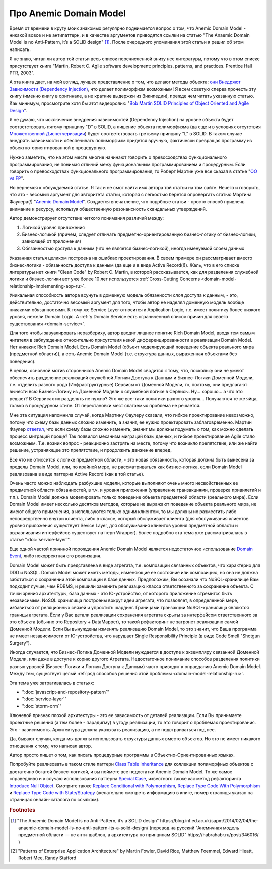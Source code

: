 
Про Anemic Domain Model
=======================

.. post:: Jan 04, 2018
   :language: ru
   :tags: ORM, DataMapper, DB, SQL, Model, DDD, Repository
   :category:
   :author: Ivan Zakrevsky


Время от времени в кругу моих знакомых регулярно поднимается вопрос о том, что Anemic Domain Model - никакой вовсе и не антипаттерн, и в качестве аргументов приводятся ссылки на статью "The Anaemic Domain Model is no Anti-Pattern, it’s a SOLID design" [#fnadminapen]_.
После очередного упоминания этой статьи я решил об этом написать.

Я не знаю, читал ли автор той статьи весь список перечисленной внизу нее литературы, потому что в этом списке присутствует книга "Martin, Robert C. Agile software development: principles, patterns, and practices. Prentice Hall PTR, 2003".

А эта книга дает, на мой взгляд, лучшее представление о том, что делают методы объекта: `они Внедряют Зависимости (Dependency Injection) <https://youtu.be/TMuno5RZNeE?t=33m30s>`__, что делает полиморфизм возможным!
Я всем советую сперва прочесть эту книгу (именно книгу в оригинале, а не краткие выдержки из Википедии), прежде чем читать указанную статью.
Как минимум, просмотрите хотя бы этот видеоролик: "`Bob Martin SOLID Principles of Object Oriented and Agile Design <https://www.youtube.com/watch?v=TMuno5RZNeE>`__".

Я не думаю, что исключение внедрения зависимостей (Dependency Injection) на уровне объекта будет соответствовать пятому принципу "D" в SOLID, а лишение объекта полиморфизма (да еще и в условиях отсутствия `Множественной Диспетчеризации <https://en.wikipedia.org/wiki/Multiple_dispatch>`__) будет соответствовать третьему принципу "L" в SOLID.
В таком случае внедрять зависимости и обеспечивать полиморфизм придется вручную, фактически превращая программу из объектно-ориентированной в процедурную.

Нужно заметить, что на этом месте многие начинают говорить о превосходствах функционального программирования, не понимая отличий межу функциональным программированием и процедурным.
Если говорить о превосходствах функционального программирования, то Роберт Мартин уже все сказал в статье "`OO vs FP <http://blog.cleancoder.com/uncle-bob/2014/11/24/FPvsOO.html>`__".

Но вернемся к обсуждаемой статье.
Я так и не смог найти имя автора той статьи на том сайте.
Нечего и говорить, что это - весомый аргумент для авторитета статьи, которая с легкостью берется опровергать статью Мартина Фаулера(!) "`Anemic Domain Model <https://www.martinfowler.com/bliki/AnemicDomainModel.html>`__".
Создается впечатление, что подобные статьи - просто способ привлечь внимание к ресурсу, используя общественную резонансность скандальных утверждений.

Автор демонстрирует отсутствие четкого понимания различий между:

#. Логикой уровня приложения
#. Бизнес-логикой (причем, следует отличать предметно-ориентированную бизнес-логику от бизнес-логики, зависящей от приложения)
#. Обязанностью доступа к данным (что не является бизнес-логикой), иногда именуемой слоем данных

Указанная статья целиком построена на ошибках проектирования.
В своем примере он рассматривает вместо бизнес-логики - обязанность доступа к данным (да еще и в виде Active Record(!)).
Жаль, что в его списке литературы нет книги "Clean Code" by Robert C. Martin, в которой рассказывается, как для разделения служебной логики и бизнес-логики вот уже более 10 лет используется :ref:`Cross-Cutting Concerns <domain-model-relationship-implementing-aop-ru>`.

Уникальная способность автора всунуть в доменную модель обязанности слоя доступа к данным, - это, действительно, достаточно весомый аргумент для того, чтобы автор не наделял доменную модель вообще никакими обязанностями.
К тому же Service Layer относится к Application Logic, т.е. имеет политику более низкого уровня, нежели Domain Logic.
А :ref:`у Domain Service есть ограниченный список причин для своего существования <domain-service>`.

Для того чтобы завуалировать неразбериху, автор вводит лишнее понятие Rich Domain Model, вводя тем самым читателя в заблуждение относительно присутствия некой дифференцированности в реализации Domain Model.
Нет никаких Rich Domain Model.
Есть Domain Model (объект моделирующий поведение объекта реального мира (предметной области)), а есть Anemic Domain Model (т.е. структура данных, выраженная объектами без поведения).

В целом, основной мотив сторонников Anemic Domain Model сводится к тому, что, поскольку они не умеют обеспечить разделение реализаций служебной Логики Доступа к Данным и Бизнес-Логики Доменной Модели, т.е. отделить разного рода (Инфраструктурные) Сервисы от Доменной Модели, то, поэтому, они предлагают вынести всю Бизнес-Логику из Доменной Модели к служебной логике в Сервисы.
Ну... хорошо... а что это решает?
В Сервисах их разделять не нужно?
Это же все-таки политики разного уровня...
Получаются те же яйца, только в процедурном стиле.
От перестановки мест слагаемых проблема не решается.

Мне эта ситуация напомнила случай, когда Мартину Фаулеру сказали, что гибкое проектирование невозможно, потому что схему базы данных сложно изменить, а значит, ее нужно проектировать заблаговременно.
Мартин Фаулер `ответил <https://youtu.be/VjKYO6DP3fo?t=16m11s>`__, что если схему базы сложно изменить, значит мы должны подумать о том, как можно сделать процесс миграций проще?
Так появился механизм миграций базы данных, и гибкое проектирование Agile стало возможным.
Т.е. возник вопрос - реакционно застрять на месте, потому что возникло препятствие, или же найти решение, устраняющее это препятствие, и продолжить движение вперед.

Все что не относится к логике предметной области, - это новая обязанность, которая должна быть вынесена за пределы Domain Model, или, по крайней мере, не рассматриваться как бизнес-логика, если Domain Model реализована в виде паттерна Active Record (как в той статье).

Очень часто можно наблюдать разбухшие модели, которые выполняют очень много несвойственных ее предметной области обязанностей, в т.ч. и уровня приложения (управление транзакциями, проверка привилегий и т.п.).
Domain Model должна моделировать только поведение объекта предметной области (реального мира).
Если Domain Model имеет несколько десятков методов, которые не выражают поведение объекта реального мира, не имеют общего применения, а используются только одним клиентом, то мы должны их разместить либо непосредственно внутри клиента, либо в классе, который обслуживает клиента (для обслуживания клиентов уровня приложения существует Sevice Layer, для обслуживания клиентов уровня предметной области и выравнивания интерфейсов существует паттерн Wrapper).
Более подробно эта тема уже рассматривалась в статье ":doc:`service-layer`".

Еще одной частой причиной порождения Anemic Domain Model является недостаточное использование `Domain Event <https://docs.microsoft.com/en-us/dotnet/architecture/microservices/microservice-ddd-cqrs-patterns/domain-events-design-implementation>`__, либо некорректная его реализация.

Domain Model может быть представлена в виде агрегата, т.е. композиции связанных объектов, что характерно для DDD и NoSQL.
Domain Model может иметь методы, изменяющие ее состояние или композицию, но она не должна заботиться о сохранении этой композиции в базе данных.
Предположим, Вы осознали что NoSQL-хранилище Вам подходит лучше, чем RDBMS, и решили заменить реализацию класса ответственного за сохранение объекта.
С точки зрения архитектуры, база данных - это IO-устройство, от которого приложение стремится быть независимым.
NoSQL хранилища построены вокруг идеи агрегата, что позволяет, в определенной мере, избавиться от реляционных связей и упростить шардинг.
Границами транзакции NoSQL-хранилища являются границы агрегата.
Если у Вас детали реализации сохранения агрегата скрыты за интерфейсом ответственного за это объекта (обычно это Repository + DataMapper), то такой рефакторинг не затронет реализацию самой Доменной Модели.
Если Вы вынуждены изменять реализацию Domain Model, то это значит, что Ваша программа не имеет независимости от IO-устройства, что нарушает Single Responsibility Principle (в виде Code Smell "Shotgun Surgery").

Иногда случается, что Бизнес-Логика Доменной Модели нуждается в доступе к экземпляру связанной Доменной Модели, или даже в доступе к корню другого Агрегата.
Недостаточное понимание способов разделения политики разных уровней (Бизнес-Логики и Логики Доступа к Данным) часто приводит к оправданию Anemic Domain Model.
Между тем, существует целый :ref:`ряд способов решения этой проблемы <domain-model-relationship-ru>`.

Эта тема уже затрагивалась в статьях:

- ":doc:`javascript-and-repository-pattern`"
- ":doc:`service-layer`"
- ":doc:`storm-orm`"

Ключевой признак плохой архитектуры - это ее зависимость от деталей реализации.
Если Вы принимаете проектные решения (а тем более - парадигму) в угоду реализации, то это говорит о проблемах проектирования.
Это - зависимость.
Архитектура должна указывать реализацию, а не подстраиваться под нее.

Да, бывают случаи, когда мы должны использовать структуры данных вместо объектов.
Но это не имеет никакого отношения к тому, что написал автор.

Автор просто пишет о том, как писать процедурные программы в Объектно-Ориентированных языках.

Попробуйте реализовать в таком стиле паттерн `Class Table Inheritance <https://martinfowler.com/eaaCatalog/classTableInheritance.html>`__ для коллекции полиморфных объектов с достаточно богатой бизнес-логикой, и вы поймете все недостатки Anemic Domain Model.
То же самое справедливо и к случаю использования паттерна `Special Case <https://martinfowler.com/eaaCatalog/specialCase.html>`__, известного также как метод рефакторинга `Introduce Null Object <https://www.refactoring.com/catalog/introduceNullObject.html>`__.
Смотрите также `Replace Conditional with Polymorphism <https://www.refactoring.com/catalog/replaceConditionalWithPolymorphism.html>`__, `Replace Type Code With Polymorphism <https://www.refactoring.com/catalog/replaceTypeCodeWithPolymorphism.html>`__ и `Replace Type Code with State/Strategy <https://www.refactoring.com/catalog/replaceTypeCodeWithStateStrategy.html>`__ (желательно смотреть информацию в книге, номер страницы указан на страницах онлайн-каталога по ссылкам).

.. В определенной мере, затрагиваемая тема относится и к этой презентации \https://www.destroyallsoftware.com/talks/boundaries .

.. rubric:: Footnotes

.. [#fnadminapen] "The Anaemic Domain Model is no Anti-Pattern, it’s a SOLID design" \https://blog.inf.ed.ac.uk/sapm/2014/02/04/the-anaemic-domain-model-is-no-anti-pattern-its-a-solid-design/ (перевод на русский "Анемичная модель предметной области — не анти-шаблон, а архитектура по принципам SOLID" \https://habrahabr.ru/post/346016/ )
.. [#fnpoeaa] "Patterns of Enterprise Application Architecture" by Martin Fowler, David Rice, Matthew Foemmel, Edward Hieatt, Robert Mee, Randy Stafford

.. update:: Nov 16, 2019
